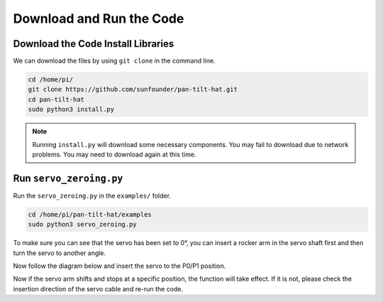 Download and Run the Code
============================

Download the Code Install Libraries
--------------------------------------
We can download the files by using ``git clone`` in the command line.

.. raw:: html

    <run></run>

.. code-block::

    cd /home/pi/
    git clone https://github.com/sunfounder/pan-tilt-hat.git
    cd pan-tilt-hat
    sudo python3 install.py

.. note::
    Running ``install.py`` will download some necessary components. You may fail to download due to network problems. You may need to download again at this time.

Run ``servo_zeroing.py``
--------------------------

.. Before you run any code, enable your Raspberry Pi's I2C port, see: :ref:`I2C configuration`.

Run the ``servo_zeroing.py`` in the ``examples/`` folder.

.. raw:: html

    <run></run>

.. code-block::

    cd /home/pi/pan-tilt-hat/examples
    sudo python3 servo_zeroing.py

To make sure you can see that the servo has been set to 0°, you can insert a rocker arm in the servo shaft first and then turn the servo to another angle.

.. image:: media/servo_arm.png
    :align: center

Now follow the diagram below and insert the servo to the P0/P1 position.


.. image:: media/sp211112_112507.png

Now if the servo arm shifts and stops at a specific position, the function will take effect. If it is not, please check the insertion direction of the servo cable and re-run the code.